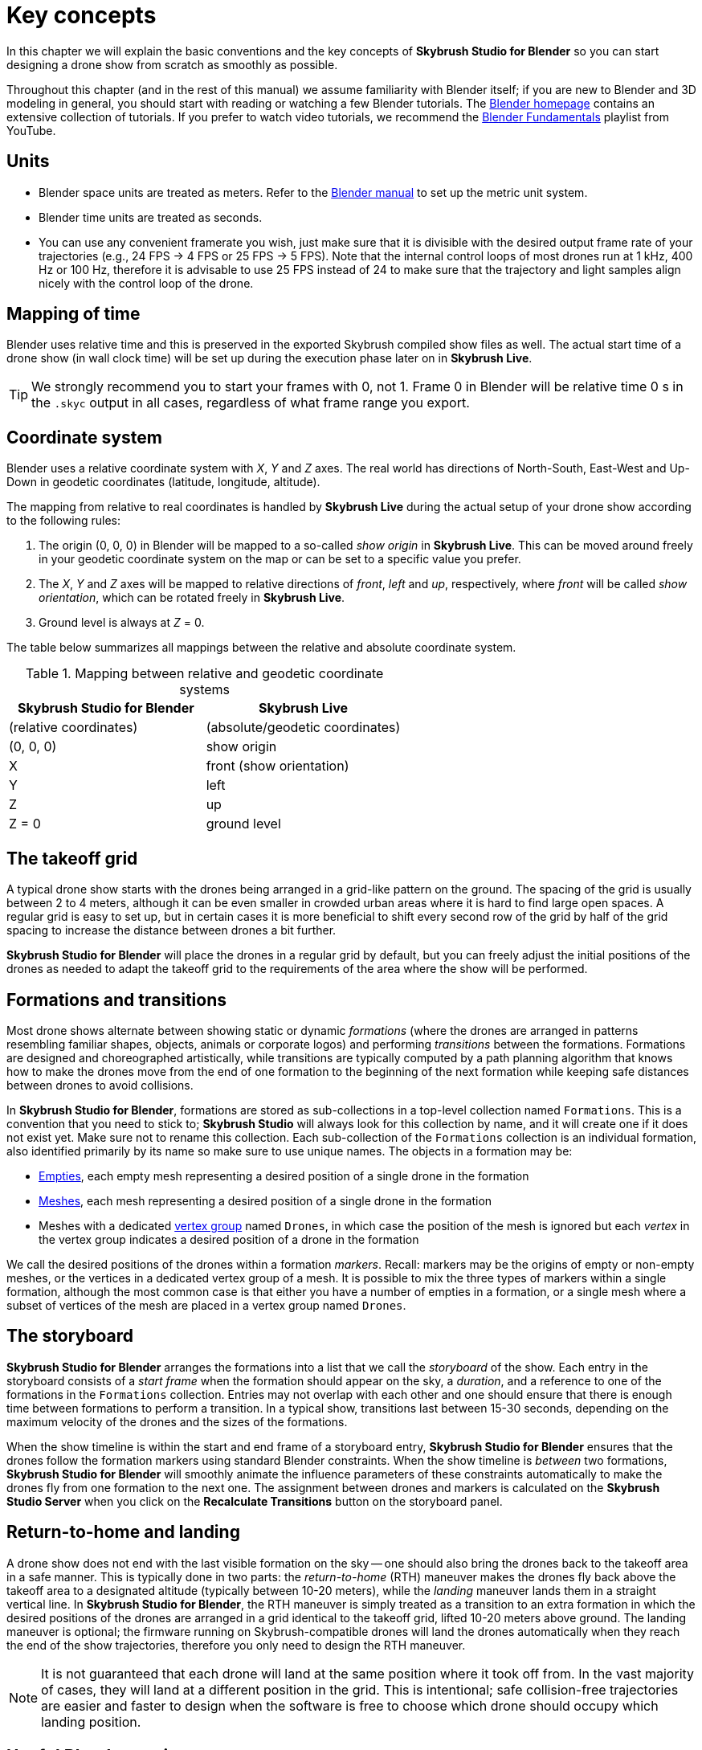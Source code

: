 = Key concepts
:imagesdir: ../assets/images
:experimental:

In this chapter we will explain the basic conventions and the key concepts of *Skybrush Studio for Blender* so you can start designing a drone show from scratch as smoothly as possible.

Throughout this chapter (and in the rest of this manual) we assume familiarity with Blender itself; if you are new to Blender and 3D modeling in general, you should start with reading or watching a few Blender tutorials. The https://www.blender.org/support/tutorials/[Blender homepage] contains an extensive collection of tutorials. If you prefer to watch video tutorials, we recommend the https://www.youtube.com/playlist?list=PLa1F2ddGya_-UvuAqHAksYnB0qL9yWDO6[Blender Fundamentals] playlist from YouTube.


== Units

* Blender space units are treated as meters. Refer to the https://docs.blender.org/manual/en/latest/scene_layout/scene/properties.html#units[Blender manual] to set up the metric unit system.
* Blender time units are treated as seconds.
* You can use any convenient framerate you wish, just make sure that it is divisible with the desired output frame rate of your trajectories (e.g., 24 FPS -> 4 FPS or 25 FPS -> 5 FPS). Note that the internal control loops of most drones run at 1 kHz, 400 Hz or 100 Hz, therefore it is advisable to use 25 FPS instead of 24 to make sure that the trajectory and light samples align nicely with the control loop of the drone.


== Mapping of time

Blender uses relative time and this is preserved in the exported Skybrush compiled show files as well. The actual start time of a drone show (in wall clock time) will be set up during the execution phase later on in *Skybrush Live*.

TIP: We strongly recommend you to start your frames with 0, not 1. Frame 0 in Blender will be relative time 0 s in the `.skyc` output in all cases, regardless of what frame range you export.


== Coordinate system

Blender uses a relative coordinate system with _X_, _Y_ and _Z_ axes. The real world has directions of North-South, East-West and Up-Down in geodetic coordinates (latitude, longitude, altitude).

The mapping from relative to real coordinates is handled by *Skybrush Live* during the actual setup of your drone show according to the following rules:

1. The origin (0, 0, 0) in Blender will be mapped to a so-called _show origin_ in *Skybrush Live*. This can be moved around freely in your geodetic coordinate system on the map or can be set to a specific value you prefer.

2. The _X_, _Y_ and _Z_ axes will be mapped to relative directions of _front_, _left_ and _up_, respectively, where  _front_ will be called _show orientation_, which can be rotated freely in *Skybrush Live*.

3. Ground level is always at _Z_ = 0.

The table below summarizes all mappings between the relative and absolute coordinate system.

[frame=none]
.Mapping between relative and geodetic coordinate systems
|===
|Skybrush Studio for Blender | Skybrush Live

|(relative coordinates)|(absolute/geodetic coordinates)

| (0, 0, 0) | show origin
| X | front (show orientation)
| Y | left
| Z | up
| Z = 0 | ground level
|===


== The takeoff grid

A typical drone show starts with the drones being arranged in a grid-like pattern on the ground. The spacing of the grid is usually between 2 to 4 meters, although it can be even smaller in crowded urban areas where it is hard to find large open spaces. A regular grid is easy to set up, but in certain cases it is more beneficial to shift every second row of the grid by half of the grid spacing to increase the distance between drones a bit further.

*Skybrush Studio for Blender* will place the drones in a regular grid by default, but you can freely adjust the initial positions of the drones as needed to adapt the takeoff grid to the requirements of the area where the show will be performed.


== Formations and transitions

Most drone shows alternate between showing static or dynamic _formations_ (where the drones are arranged in patterns resembling familiar shapes, objects, animals or corporate logos) and performing _transitions_ between the formations. Formations are designed and choreographed artistically, while transitions are typically computed by a path planning algorithm that knows how to make the drones move from the end of one formation to the beginning of the next formation while keeping safe distances between drones to avoid collisions.

In *Skybrush Studio for Blender*, formations are stored as sub-collections in a top-level collection named `Formations`. This is a convention that you need to stick to; *Skybrush Studio* will always look for this collection by name, and it will create one if it does not exist yet. Make sure not to rename this collection. Each sub-collection of the `Formations` collection is an individual formation, also identified primarily by its name so make sure to use unique names. The objects in a formation may be:

* https://docs.blender.org/manual/en/latest/modeling/empties.html[Empties], each empty mesh representing a desired position of a single drone in the formation

* https://docs.blender.org/manual/en/latest/modeling/meshes/index.html[Meshes], each mesh representing a desired position of a single drone in the formation

* Meshes with a dedicated https://docs.blender.org/manual/en/latest/modeling/meshes/properties/vertex_groups/index.html[vertex group] named `Drones`, in which case the position of the mesh is ignored but each _vertex_ in the vertex group indicates a desired position of a drone in the formation

We call the desired positions of the drones within a formation _markers_. Recall: markers may be the origins of empty or non-empty meshes, or the vertices in a dedicated vertex group of a mesh. It is possible to mix the three types of markers within a single formation, although the most common case is that either you have a number of empties in a formation, or a single mesh where a subset of vertices of the mesh are placed in a vertex group named `Drones`.


== The storyboard

*Skybrush Studio for Blender* arranges the formations into a list that we call the _storyboard_ of the show. Each entry in the storyboard consists of a _start frame_ when the formation should appear on the sky, a _duration_, and a reference to one of the formations in the `Formations` collection. Entries may not overlap with each other and one should ensure that there is enough time between formations to perform a transition. In a typical show, transitions last between 15-30 seconds, depending on the maximum velocity of the drones and the sizes of the formations.

When the show timeline is within the start and end frame of a storyboard entry, *Skybrush Studio for Blender* ensures that the drones follow the formation markers using standard Blender constraints. When the show timeline is _between_ two formations, *Skybrush Studio for Blender* will smoothly animate the influence parameters of these constraints automatically to make the drones fly from one formation to the next one. The assignment between drones and markers is calculated on the *Skybrush Studio Server* when you click on the btn:[Recalculate Transitions] button on the storyboard panel.


== Return-to-home and landing

A drone show does not end with the last visible formation on the sky -- one should also bring the drones back to the takeoff area in a safe manner. This is typically done in two parts: the _return-to-home_ (RTH) maneuver makes the drones fly back above the takeoff area to a designated altitude (typically between 10-20 meters), while the _landing_ maneuver lands them in a straight vertical line. In *Skybrush Studio for Blender*, the RTH maneuver is simply treated as a transition to an extra formation in which the desired positions of the drones are arranged in a grid identical to the takeoff grid, lifted 10-20 meters above ground. The landing maneuver is optional; the firmware running on Skybrush-compatible drones will land the drones automatically when they reach the end of the show trajectories, therefore you only need to design the RTH maneuver.

NOTE: It is not guaranteed that each drone will land at the same position where it took off from. In the vast majority of cases, they will land at a different position in the grid. This is intentional; safe collision-free trajectories are easier and faster to design when the software is free to choose which drone should occupy which landing position.


== Useful Blender settings

We suggest you to check the following Blender settings before you start designing your drone show:

* set the first frame of the scene to 0 (instead of the default 1)
* set your rendering frame rate to a convenient value
* If you use a preview frame range separately from the render frame range, make sure it is enabled, otherwise it will return (0, 0) values in the Blender API that might result in erroneous output in certain cases
* in the View tab on the sidebar of the 3D Viewport Editor set up a convenient Clip Start and End value to make your drones visible during the whole show in case you need to render your show
